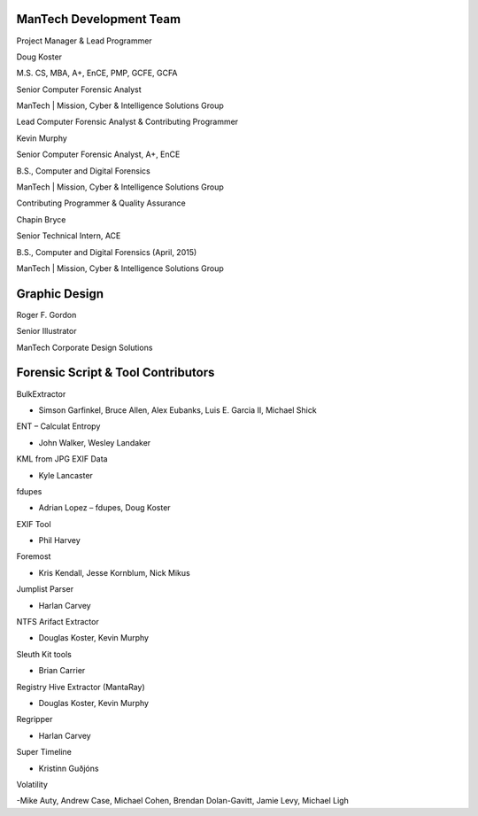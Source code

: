 ========================
ManTech Development Team
========================

Project Manager & Lead Programmer

Doug Koster

M.S. CS, MBA, A+, EnCE, PMP, GCFE, GCFA

Senior Computer Forensic Analyst

ManTech | Mission, Cyber & Intelligence Solutions Group

Lead Computer Forensic Analyst & Contributing Programmer

Kevin Murphy

Senior Computer Forensic Analyst, A+, EnCE

B.S., Computer and Digital Forensics

ManTech | Mission, Cyber & Intelligence Solutions Group

Contributing Programmer & Quality Assurance

Chapin Bryce

Senior Technical Intern, ACE

B.S., Computer and Digital Forensics (April, 2015)

ManTech | Mission, Cyber & Intelligence Solutions Group

==============
Graphic Design
==============

Roger F. Gordon

Senior Illustrator

ManTech Corporate Design Solutions

===================================
Forensic Script & Tool Contributors
===================================

BulkExtractor

- Simson Garfinkel, Bruce Allen, Alex Eubanks, Luis E. Garcia II, Michael Shick

ENT – Calculat Entropy

- John Walker, Wesley Landaker

KML from JPG EXIF Data

- Kyle Lancaster

fdupes

- Adrian Lopez – fdupes, Doug Koster

EXIF Tool

- Phil Harvey

Foremost

- Kris Kendall, Jesse Kornblum, Nick Mikus

Jumplist Parser

- Harlan Carvey

NTFS Arifact Extractor

- Douglas Koster, Kevin Murphy

Sleuth Kit tools

- Brian Carrier

Registry Hive Extractor (MantaRay)

- Douglas Koster, Kevin Murphy

Regripper

- Harlan Carvey

Super Timeline

- Kristinn Guðjóns

Volatility

-Mike Auty, Andrew Case, Michael Cohen, Brendan Dolan-Gavitt, Jamie Levy, Michael Ligh
